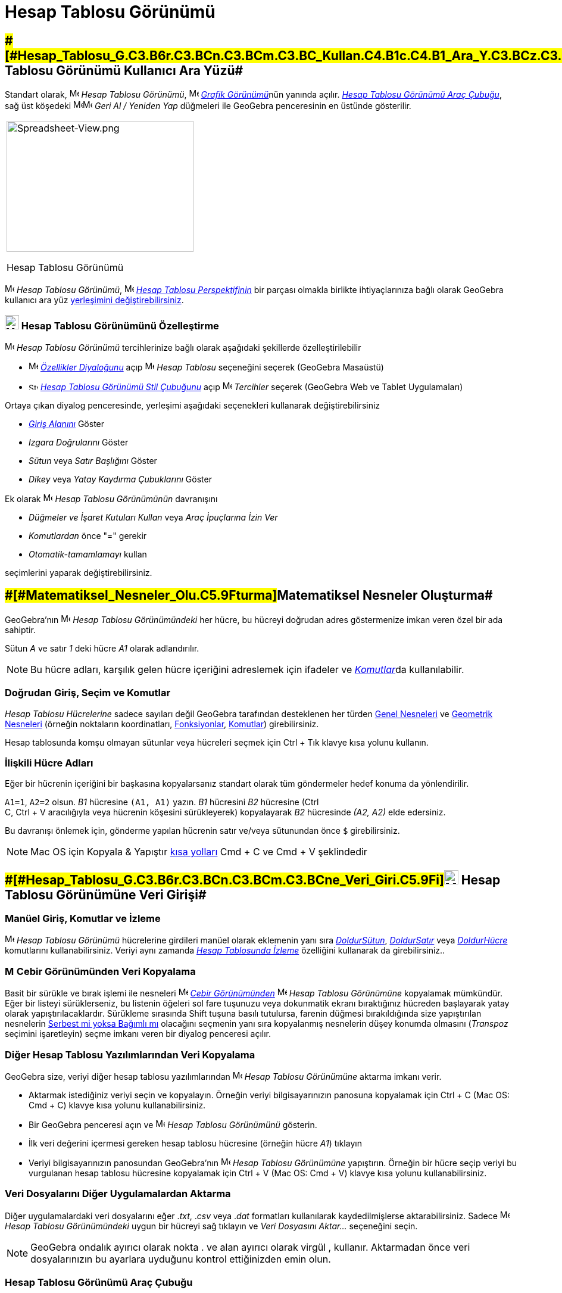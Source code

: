= Hesap Tablosu Görünümü
ifdef::env-github[:imagesdir: /tr/modules/ROOT/assets/images]

== [#Hesap_Tablosu_Görünümü_Kullanıcı_Ara_Yüzü]####[#Hesap_Tablosu_G.C3.B6r.C3.BCn.C3.BCm.C3.BC_Kullan.C4.B1c.C4.B1_Ara_Y.C3.BCz.C3.BC]##Hesap Tablosu Görünümü Kullanıcı Ara Yüzü##

Standart olarak, image:16px-Menu_view_spreadsheet.svg.png[Menu view spreadsheet.svg,width=16,height=16] _Hesap Tablosu
Görünümü_, image:16px-Menu_view_graphics.svg.png[Menu view graphics.svg,width=16,height=16]
__xref:/Grafik_Görünümü.adoc[Grafik Görünümü]__nün yanında açılır. xref:/tools/Hesap_Tablosu_Araçları.adoc[_Hesap
Tablosu Görünümü Araç Çubuğu_], sağ üst köşedeki
image:16px-Menu-edit-undo.svg.png[Menu-edit-undo.svg,width=16,height=16]image:16px-Menu-edit-redo.svg.png[Menu-edit-redo.svg,width=16,height=16]
_Geri Al / Yeniden Yap_ düğmeleri ile GeoGebra penceresinin en üstünde gösterilir.

[width="100%",cols="100%",]
|===
a|
image:314px-Spreadsheet-View.png[Spreadsheet-View.png,width=314,height=220]

Hesap Tablosu Görünümü

|===

image:16px-Menu_view_spreadsheet.svg.png[Menu view spreadsheet.svg,width=16,height=16] _Hesap Tablosu Görünümü_,
image:16px-Menu_view_spreadsheet.svg.png[Menu view spreadsheet.svg,width=16,height=16] xref:/Perspektifler.adoc[_Hesap
Tablosu Perspektifinin_] bir parçası olmakla birlikte ihtiyaçlarınıza bağlı olarak GeoGebra kullanıcı ara yüz
xref:/GeoGebra_5_0_Masaüstü_X_Web_ve_Tablet_Uygulaması.adoc[yerleşimini değiştirebilirsiniz].

=== image:24px-Menu_view_spreadsheet.svg.png[Menu view spreadsheet.svg,width=24,height=24] Hesap Tablosu Görünümünü Özelleştirme

image:16px-Menu_view_spreadsheet.svg.png[Menu view spreadsheet.svg,width=16,height=16] _Hesap Tablosu Görünümü_
tercihlerinize bağlı olarak aşağıdaki şekillerde özelleştirilebilir

* image:16px-Menu-options.svg.png[Menu-options.svg,width=16,height=16] _xref:/Özellikler_Diyaloğu.adoc[Özellikler
Diyaloğunu]_ açıp image:16px-Menu_view_spreadsheet.svg.png[Menu view spreadsheet.svg,width=16,height=16] _Hesap Tablosu_
seçeneğini seçerek (GeoGebra Masaüstü)
* image:16px-Stylingbar_icon_spreadsheet.svg.png[Stylingbar icon spreadsheet.svg,width=16,height=12]
xref:/Stil_Çubuğu.adoc[_Hesap Tablosu Görünümü Stil Çubuğunu_] açıp
image:16px-Menu-options.svg.png[Menu-options.svg,width=16,height=16] _Tercihler_ seçerek (GeoGebra Web ve Tablet
Uygulamaları)

Ortaya çıkan diyalog penceresinde, yerleşimi aşağıdaki seçenekleri kullanarak değiştirebilirsiniz

* _xref:/Giriş_Çubuğu.adoc[Giriş Alanını]_ Göster
* _Izgara Doğrularını_ Göster
* _Sütun_ veya _Satır Başlığını_ Göster
* _Dikey_ veya _Yatay Kaydırma Çubuklarını_ Göster

Ek olarak image:16px-Menu_view_spreadsheet.svg.png[Menu view spreadsheet.svg,width=16,height=16] _Hesap Tablosu
Görünümünün_ davranışını

* _Düğmeler ve İşaret Kutuları Kullan_ veya _Araç İpuçlarına İzin Ver_
* _Komutlardan_ önce "=" gerekir
* _Otomatik-tamamlamayı_ kullan

seçimlerini yaparak değiştirebilirsiniz.

== [#Matematiksel_Nesneler_Oluşturma]####[#Matematiksel_Nesneler_Olu.C5.9Fturma]##Matematiksel Nesneler Oluşturma##

GeoGebra’nın image:16px-Menu_view_spreadsheet.svg.png[Menu view spreadsheet.svg,width=16,height=16] _Hesap Tablosu
Görünümündeki_ her hücre, bu hücreyi doğrudan adres göstermenize imkan veren özel bir ada sahiptir.

[EXAMPLE]
====

Sütun _A_ ve satır _1_ deki hücre _A1_ olarak adlandırılır.

====

[NOTE]
====

Bu hücre adları, karşılık gelen hücre içeriğini adreslemek için ifadeler ve __xref:/Komutlar.adoc[Komutlar]__da
kullanılabilir.

====

=== Doğrudan Giriş, Seçim ve Komutlar

_Hesap Tablosu Hücrelerine_ sadece sayıları değil GeoGebra tarafından desteklenen her türden
xref:/Genel_Nesneler.adoc[Genel Nesneleri] ve xref:/Geometrik_Nesneler.adoc[Geometrik Nesneleri] (örneğin noktaların
koordinatları, xref:/Fonksiyonlar.adoc[Fonksiyonlar], xref:/Komutlar.adoc[Komutlar]) girebilirsiniz.

Hesap tablosunda komşu olmayan sütunlar veya hücreleri seçmek için [.kcode]#Ctrl# + [.kcode]#Tık# klavye kısa yolunu
kullanın.

=== İlişkili Hücre Adları

Eğer bir hücrenin içeriğini bir başkasına kopyalarsanız standart olarak tüm göndermeler hedef konuma da yönlendirilir.

[EXAMPLE]
====

`++A1=1++`, `++A2=2++` olsun. _B1_ hücresine `++(A1, A1)++` yazın. _B1_ hücresini _B2_ hücresine ([.kcode]#Ctrl# +
[.kcode]#C#, [.kcode]#Ctrl# + [.kcode]#V# aracılığıyla veya hücrenin köşesini sürükleyerek) kopyalayarak _B2_ hücresinde
_(A2, A2)_ elde edersiniz.

====

Bu davranışı önlemek için, gönderme yapılan hücrenin satır ve/veya sütunundan önce `++$++` girebilirsiniz.

[NOTE]
====

Mac OS için Kopyala & Yapıştır xref:/Klavye_kısa_yolları.adoc[kısa yolları] [.kcode]#Cmd# + [.kcode]#C# ve [.kcode]#Cmd#
+ [.kcode]#V# şeklindedir

====

== [#Hesap_Tablosu_Görünümüne_Veri_Girişi]####[#Hesap_Tablosu_G.C3.B6r.C3.BCn.C3.BCm.C3.BCne_Veri_Giri.C5.9Fi]##image:24px-Menu_view_spreadsheet.svg.png[Menu view spreadsheet.svg,width=24,height=24] Hesap Tablosu Görünümüne Veri Girişi##

=== Manüel Giriş, Komutlar ve İzleme

image:16px-Menu_view_spreadsheet.svg.png[Menu view spreadsheet.svg,width=16,height=16] _Hesap Tablosu Görünümü_
hücrelerine girdileri manüel olarak eklemenin yanı sıra xref:/commands/DoldurSütun.adoc[_DoldurSütun_],
xref:/commands/DoldurSatır.adoc[_DoldurSatır_] veya xref:/commands/DoldurHücre.adoc[_DoldurHücre_] komutlarını
kullanabilirsiniz. Veriyi aynı zamanda xref:/İzleme.adoc[_Hesap Tablosunda İzleme_] özelliğini kullanarak da
girebilirsiniz..

=== image:16px-Menu_view_algebra.svg.png[Menu view algebra.svg,width=16,height=16] Cebir Görünümünden Veri Kopyalama

Basit bir sürükle ve bırak işlemi ile nesneleri image:16px-Menu_view_algebra.svg.png[Menu view
algebra.svg,width=16,height=16] _xref:/Cebir_Görünümü.adoc[Cebir Görünümünden]_
image:16px-Menu_view_spreadsheet.svg.png[Menu view spreadsheet.svg,width=16,height=16] _Hesap Tablosu Görünümüne_
kopyalamak mümkündür. Eğer bir listeyi sürüklerseniz, bu listenin öğeleri sol fare tuşunuzu veya dokunmatik ekranı
bıraktığınız hücreden başlayarak yatay olarak yapıştırılacaklardır. Sürükleme sırasında [.kcode]#Shift# tuşuna basılı
tutulursa, farenin düğmesi bırakıldığında size yapıştırılan nesnelerin
xref:/Serbest_Bağımlı_ve_Yardımcı_Nesneler.adoc[Serbest mi yoksa Bağımlı mı] olacağını seçmenin yanı sıra kopyalanmış
nesnelerin düşey konumda olmasını (_Transpoz_ seçimini işaretleyin) seçme imkanı veren bir diyalog penceresi açılır.

=== Diğer Hesap Tablosu Yazılımlarından Veri Kopyalama

GeoGebra size, veriyi diğer hesap tablosu yazılımlarından image:16px-Menu_view_spreadsheet.svg.png[Menu view
spreadsheet.svg,width=16,height=16] _Hesap Tablosu Görünümüne_ aktarma imkanı verir.

* Aktarmak istediğiniz veriyi seçin ve kopyalayın. Örneğin veriyi bilgisayarınızın panosuna kopyalamak için
[.kcode]#Ctrl# + [.kcode]#C# (Mac OS: [.kcode]#Cmd# + [.kcode]#C#) klavye kısa yolunu kullanabilirsiniz.
* Bir GeoGebra penceresi açın ve image:16px-Menu_view_spreadsheet.svg.png[Menu view spreadsheet.svg,width=16,height=16]
_Hesap Tablosu Görünümünü_ gösterin.
* İlk veri değerini içermesi gereken hesap tablosu hücresine (örneğin hücre _A1_) tıklayın
* Veriyi bilgisayarınızın panosundan GeoGebra’nın image:16px-Menu_view_spreadsheet.svg.png[Menu view
spreadsheet.svg,width=16,height=16] _Hesap Tablosu Görünümüne_ yapıştırın. Örneğin bir hücre seçip veriyi bu vurgulanan
hesap tablosu hücresine kopyalamak için [.kcode]#Ctrl# + [.kcode]#V# (Mac OS: [.kcode]#Cmd# + [.kcode]#V#) klavye kısa
yolunu kullanabilirsiniz.

=== Veri Dosyalarını Diğer Uygulamalardan Aktarma

Diğer uygulamalardaki veri dosyalarını eğer ._txt_, ._csv_ veya ._dat_ formatları kullanılarak kaydedilmişlerse
aktarabilirsiniz. Sadece image:16px-Menu_view_spreadsheet.svg.png[Menu view spreadsheet.svg,width=16,height=16] _Hesap
Tablosu Görünümündeki_ uygun bir hücreyi sağ tıklayın ve _Veri Dosyasını Aktar..._ seçeneğini seçin.

[NOTE]
====

GeoGebra ondalık ayırıcı olarak nokta [.kcode]#.# ve alan ayırıcı olarak virgül [.kcode]#,# kullanır. Aktarmadan önce
veri dosyalarınızın bu ayarlara uyduğunu kontrol ettiğinizden emin olun.

====

=== Hesap Tablosu Görünümü Araç Çubuğu

The xref:/tools/Hesap_Tablosu_Araçları.adoc[_Hesap Tablosu Görünümü Araç Çubuğu_] size,
image:16px-Menu_view_spreadsheet.svg.png[Menu view spreadsheet.svg,width=16,height=16] _Hesap Tablosu Görünümünde_
nesneler oluşturma imkanı veren çeşitli _xref:/Araçlar.adoc[Araçlar]_ sunar. _xref:/Araç_Çubuğu.adoc[Araç Çubuğundaki]_
her simge, ilişkili _xref:/Araçlar.adoc[Araçların]_ bir seçkisini içeren bir xref:/Araçlar.adoc[_Araç Kutusunu_] temsil
eder. Bir _Araç Kutusunu_ açmak için _Hesap Tablosu Görünümü Araç Çubuğunda_ gösterilen buna karşılık gelen standart
_Araca_ (GeoGebra Web ve Tablet Uygulamaları) veya _Araç_ simgesinin sağ alt köşesindeki küçük oka (GeoGebra Masaüstü)
tıklamalısınız.

image:146px-Toolbar-Spreadsheet.png[Spreadsheet Tools,title="Spreadsheet Tools",width=146,height=32]

[NOTE]
====

_Hesap Tablosu Görünümü Araç Çubuğundaki_ _Araçlar_, oluşturdukları nesnelerin doğalarına veya işlevlerine göre organize
edilmiştir. Örneğin veri analizi _Araçlarını_ image:16px-Mode_onevarstats.svg.png[One Variable Analysis
Tool,title="One Variable Analysis Tool",width=16,height=16] xref:/tools/Hesap_Tablosu_Araçları.adoc[_Veri Analizi Araç
Kutusunda_] bulabilirsiniz.

====

== [#Matematiksel_Nesneleri_Gösterme]####[#Matematiksel_Nesneleri_G.C3.B6sterme]##Matematiksel Nesneleri Gösterme##

=== Hesap Tablosu Nesnelerini Diğer Görünümlerde Gösterme

Eğer mümkünse GeoGebra bir _Hesap Tablosu Hücresine_ girilen nesnenin grafik temsilini anında
image:16px-Menu_view_graphics.svg.png[Menu view graphics.svg,width=16,height=16] _xref:/Grafik_Görünümü.adoc[Grafik
Görünümünde]_ de gösterir. Böylece, bu nesnenin adı onu oluşturmak için kullanılan _Hesap Tablosu Hücresinin_ adıyla
(örneğin _A5_, _C1_) eşleşir.

[NOTE]
====

_Hesap Tablosu Nesneleri_ image:16px-Menu_view_algebra.svg.png[Menu view algebra.svg,width=16,height=16]
_xref:/Cebir_Görünümü.adoc[Cebir Görünümünde]_ standart olarak xref:/Serbest_Bağımlı_ve_Yardımcı_Nesneler.adoc[_Yardımcı
Nesneler_] olarak sınıflandırılır. Bu _Yardımcı Nesneleri_, _xref:/Bağlam_Menüsü.adoc[Bağlam Menüsünden]_ _Yardımcı
Nesneler_ seçerek veya xref:/Cebir_Görünümü.adoc[_Cebir Görünümü Stil Çubuğunda_]
image:16px-Stylingbar_algebraview_auxiliary_objects.svg.png[Stylingbar algebraview auxiliary
objects.svg,width=16,height=16] simgesini tıklayarak gösterip gizleyebilirsiniz.

====

=== Hesap Tablosu Verisini Diğer _Görünümlerde_ Kullanma

_Hesap Tablosu Verisini_, bir çok hücre seçip bu seçimi sağ tıklayarak (Mac OS: [.kcode]#Cmd#-tıklama) işleyebilirsiniz.
Ortaya çıkan _xref:/Bağlam_Menüsü.adoc[Bağlam Menüsünde]_, _Oluştur_ alt menüsünü seçin ve uygun seçeneği (_Liste',_
Nokta Listesi__,__ Matris__,__ Tablo__,__ Çoklu Doğru _ve_ İşlem Tablosu__) belirleyin.__

=== İşlem Tablosu

İki parametreli bir fonksiyon için ilk parametre değerleri en üst satırda ve ikinci parametre değerleri en soldaki
sütunda yazan bir _İşlem Tablosu_ oluşturabilirsiniz. Fonksiyonu ve parametre değerlerini uygun hücrelere girdikten
sonra _İşlem Tablosunun_ olmasını istediğiniz dörtgen bölgeyi farenizle seçin. Ardından seçime sağ tıklayın (Mac OS:
[.kcode]#Cmd#-tık) ve ortaya çıkan _xref:/Bağlam_Menüsü.adoc[Bağlam Menüsünden]_ _Oluştur > İşlem Tablosu_ seçeneğini
seçin.

[EXAMPLE]
====

`++A1 = x y++`, `++A2 = 1++`, `++A3 = 2++`, `++A4 = 3++`, `++B1 = 1++`, `++C1 = 2++` ve `++D1 = 3++` olsun. _A1:D4_
hücrelerini farenizle seçin. Ardından girilen değerlerin verilen fonksiyonda yerine yazılmasıyla elde edilecek sonuçları
içeren bir tablo oluşturmak için seçimi sağ tıklayın (Mac OS: [.kcode]#Cmd#-tık) ve _xref:/Bağlam_Menüsü.adoc[Bağlam
Menüsünden]_ _Oluştur > İşlem Tablosu_ seçin.

====

=== Hesap Tablosu Görünümü Stil Çubuğu

xref:/Stil_Çubuğu.adoc[_Hesap Tablosu Görünümü Stil Çubuğu_] aşağıdakiler için düğmeler sunar

* _xref:/Giriş_Çubuğu.adoc[Giriş Çubuğunu]_ gösterme / gizleme (GeoGebra Masaüstü)
* metin stilini image:16px-Stylingbar_text_bold.svg.png[Stylingbar text bold.svg,width=16,height=16] *koyu* veya
image:16px-Stylingbar_text_italic.svg.png[Stylingbar text italic.svg,width=16,height=16] _italik_ olarak değiştirme
* metin hizalamasını image:16px-Stylingbar_spreadsheet_align_left.svg.png[Stylingbar spreadsheet align
left.svg,width=16,height=16] _sol_, image:16px-Stylingbar_spreadsheet_align_center.svg.png[Stylingbar spreadsheet align
center.svg,width=16,height=16] _orta_ veya image:16px-Stylingbar_spreadsheet_align_right.svg.png[Stylingbar spreadsheet
align right.svg,width=16,height=16] _sağ_ olarak ayarlama
* bir hücrenin image:16px-Stylingbar_color_white.svg.png[Stylingbar color white.svg,width=16,height=16] arka plan
rengini değiştirme
* hücre sınırlarını değiştirme (GeoGebra Masaüstü)
* image:16px-Menu-options.svg.png[Menu-options.svg,width=16,height=16] _xref:/Özellikler_Diyaloğu.adoc[Özellikler
Diyaloğunu]_ açma (GeoGebra Web ve Tablet Uygulamaları)
* GeoGebra penceresinde ek image:16px-Stylingbar_dots.svg.png[Stylingbar dots.svg,width=16,height=16]
xref:/Görünümler.adoc[_Görünümleri_] gösterme (GeoGebra Web ve Tablet Uygulamaları)
